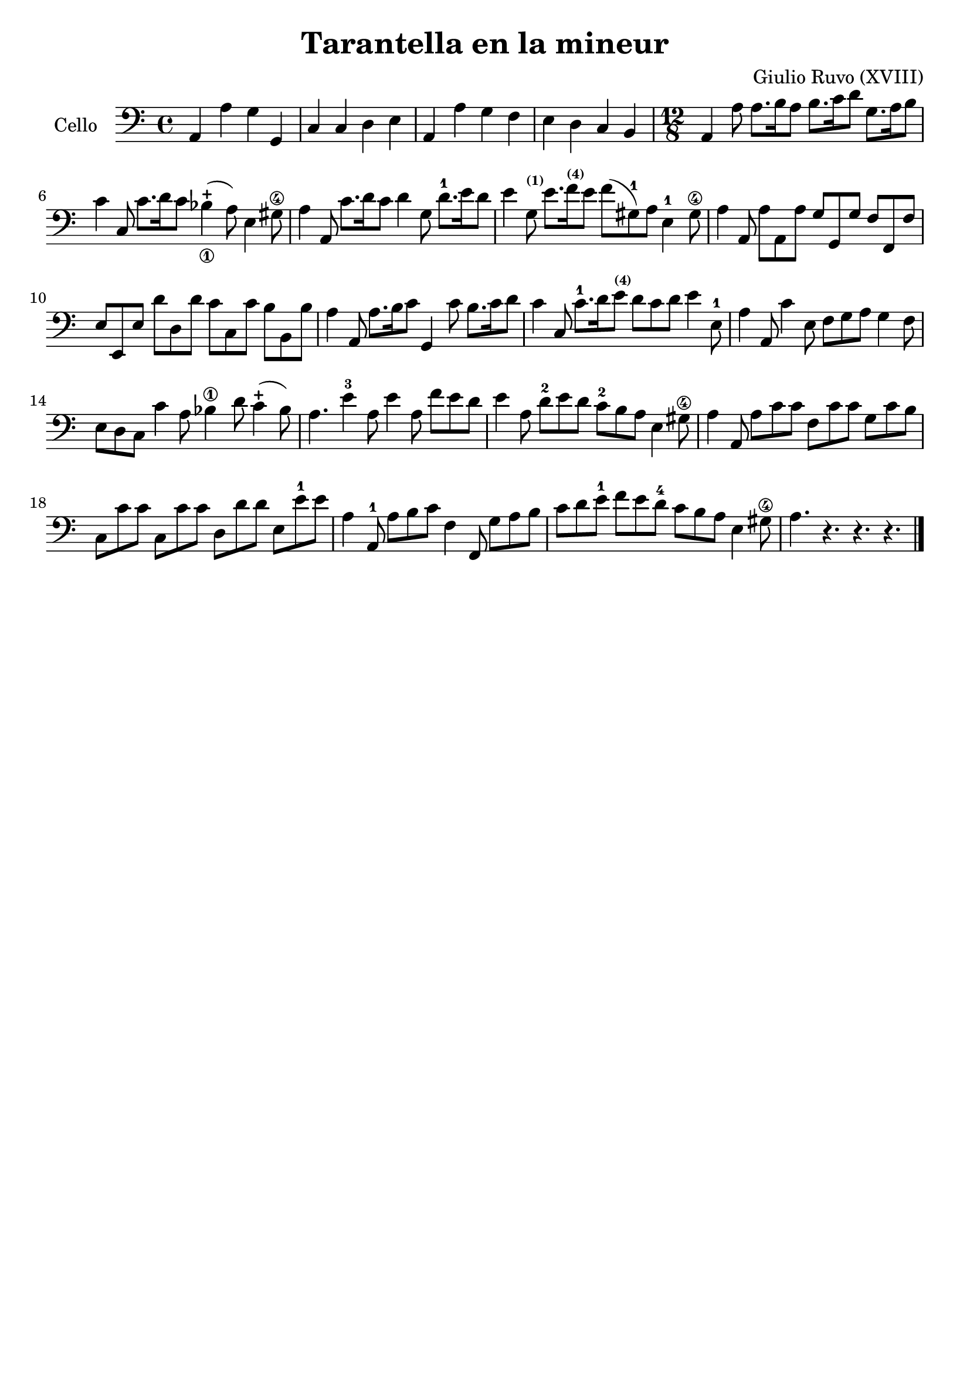 #(set-global-staff-size 21)

\version "2.18.2"

\header {
  title    = "Tarantella en la mineur"
  composer = "Giulio Ruvo (XVIII)"
  tagline  = ""
}

\language "italiano"

% iPad Pro 12.9

% \paper {
%   paper-width  = 195\mm
%   paper-height = 260\mm
% }

\score {
  \new Staff
  \with {instrumentName = #"Cello "}{
    \override Hairpin.to-barline = ##f
    \time 4/4
    \clef "bass"
    \key la \minor
    la,4 la4 sol4 sol,4                                             % 1
    do4 do4 re4 mi4                                                 % 2
    la,4 la4 sol4 fa4                                               % 3
    mi4 re4 do4 si,4                                                % 4
    \time 12/8
    la,4 la8 la8. si16 la8 si8. do'16 re'8 sol8. la16 si8           % 5
    do'4 do8 do'8. re'16 do'8 sib4_\1-+(la8) mi4 sold8\4            % 6
    la4 la,8 do'8. re'16 do'8 re'4 sol8 re'8.-1 mi'16 re'8          % 7
    mi'4 sol8^\markup{\bold\teeny (1)} mi'8.
    fa'16^\markup{\bold\teeny (4)} mi'8 fa'8(sold8-1)
    la8 mi4-1 sold8\4                                               % 8
    la4 la,8 la8 la,8 la8 sol8 sol,8 sol8 fa8 fa,8 fa8              % 9
    mi8 mi,8 mi8 re'8 re8 re'8 do'8 do8 do'8 si8 si,8 si8           % 10
    la4 la,8 la8. si16 do'8 sol,4 do'8 si8. do'16 re'8              % 11
    do'4 do8 do'8.-1 re'16 mi'8^\markup{\bold\teeny (4)}
    re'8 do'8 re'8 mi'4 mi8-1                                       % 12
    la4 la,8 do'4 mi8 fa8 sol8 la8 sol4 fa8                         % 13
    mi8 re8 do8 do'4 la8 sib4\1 re'8 do'4-+(sib8)                   % 14
    la4. mi'4-3 la8 mi'4 la8 fa'8 mi'8 re'8                         % 15
    mi'4 la8 re'8-2 mi'8 re'8 do'8-2 si8 la8 mi4 sold8\4            % 16
    la4 la,8 la8 do'8 do'8 fa8 do'8 do'8 sol8 do'8 si8              % 17
    do8 do'8 do'8 do8 do'8 do'8 re8 re'8 re'8 mi8 mi'8-1 mi'8       % 18
    la4 la,8-1 la8 si8 do'8 fa4 fa,8 sol8 la8 si8                   % 19
    do'8 re'8 mi'8-1 fa'8 mi'8 re'8-4 do'8 si8 la8 mi4 sold8\4      % 20
    la4. r4. r4. r4.                                                % 21
    \bar "|."
  }
}
